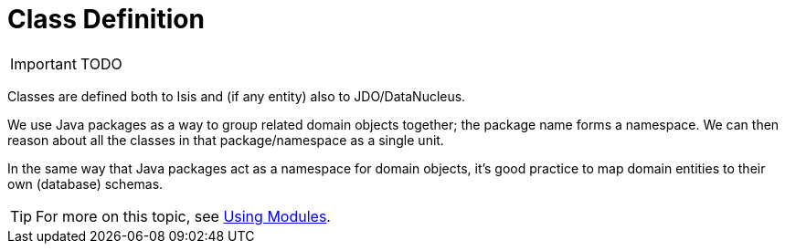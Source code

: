 [[_ug_how-tos_class-structure_class-definition]]
= Class Definition
:Notice: Licensed to the Apache Software Foundation (ASF) under one or more contributor license agreements. See the NOTICE file distributed with this work for additional information regarding copyright ownership. The ASF licenses this file to you under the Apache License, Version 2.0 (the "License"); you may not use this file except in compliance with the License. You may obtain a copy of the License at. http://www.apache.org/licenses/LICENSE-2.0 . Unless required by applicable law or agreed to in writing, software distributed under the License is distributed on an "AS IS" BASIS, WITHOUT WARRANTIES OR  CONDITIONS OF ANY KIND, either express or implied. See the License for the specific language governing permissions and limitations under the License.
:_basedir: ../
:_imagesdir: images/



IMPORTANT: TODO


Classes are defined both to Isis and (if any entity) also to JDO/DataNucleus.


We use Java packages as a way to group related domain objects together; the package name forms a namespace. We can then reason about all the classes in that package/namespace as a single unit.

In the same way that Java packages act as a namespace for domain objects, it's good practice to map domain entities to their own (database) schemas.

[TIP]
====
For more on this topic, see xref:_using_modules[Using Modules].
====


